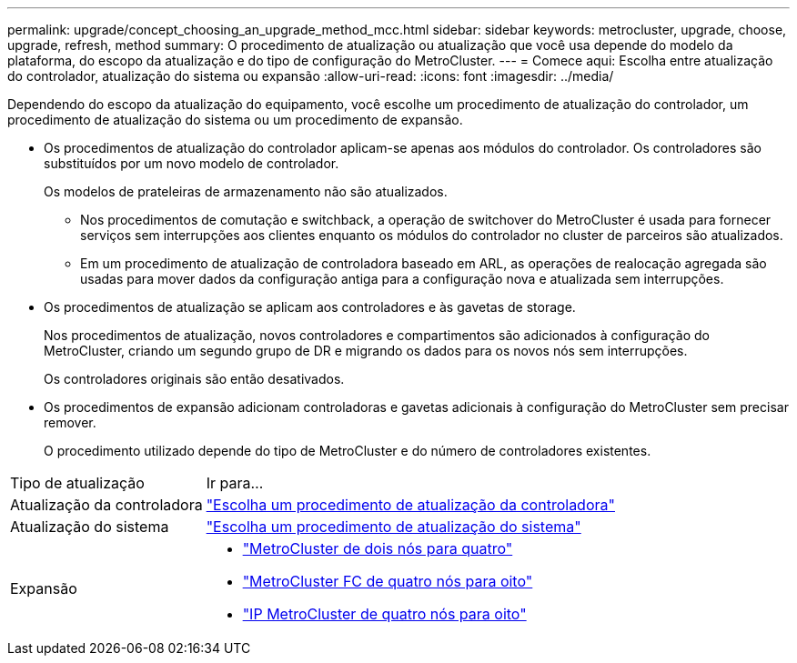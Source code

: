 ---
permalink: upgrade/concept_choosing_an_upgrade_method_mcc.html 
sidebar: sidebar 
keywords: metrocluster, upgrade, choose, upgrade, refresh, method 
summary: O procedimento de atualização ou atualização que você usa depende do modelo da plataforma, do escopo da atualização e do tipo de configuração do MetroCluster. 
---
= Comece aqui: Escolha entre atualização do controlador, atualização do sistema ou expansão
:allow-uri-read: 
:icons: font
:imagesdir: ../media/


[role="lead"]
Dependendo do escopo da atualização do equipamento, você escolhe um procedimento de atualização do controlador, um procedimento de atualização do sistema ou um procedimento de expansão.

* Os procedimentos de atualização do controlador aplicam-se apenas aos módulos do controlador. Os controladores são substituídos por um novo modelo de controlador.
+
Os modelos de prateleiras de armazenamento não são atualizados.

+
** Nos procedimentos de comutação e switchback, a operação de switchover do MetroCluster é usada para fornecer serviços sem interrupções aos clientes enquanto os módulos do controlador no cluster de parceiros são atualizados.
** Em um procedimento de atualização de controladora baseado em ARL, as operações de realocação agregada são usadas para mover dados da configuração antiga para a configuração nova e atualizada sem interrupções.


* Os procedimentos de atualização se aplicam aos controladores e às gavetas de storage.
+
Nos procedimentos de atualização, novos controladores e compartimentos são adicionados à configuração do MetroCluster, criando um segundo grupo de DR e migrando os dados para os novos nós sem interrupções.

+
Os controladores originais são então desativados.

* Os procedimentos de expansão adicionam controladoras e gavetas adicionais à configuração do MetroCluster sem precisar remover.
+
O procedimento utilizado depende do tipo de MetroCluster e do número de controladores existentes.



[cols="2,5"]
|===


| Tipo de atualização | Ir para... 


 a| 
Atualização da controladora
 a| 
link:../upgrade/concept_choosing_controller_upgrade_mcc.html["Escolha um procedimento de atualização da controladora"]



 a| 
Atualização do sistema
 a| 
link:../upgrade/concept_choosing_tech_refresh_mcc.html["Escolha um procedimento de atualização do sistema"]



 a| 
Expansão
 a| 
* link:../upgrade/task_expand_a_two_node_mcc_fc_configuration_to_a_four_node_fc_configuration_supertask.html["MetroCluster de dois nós para quatro"]
* link:../upgrade/task_expand_a_four_node_mcc_fc_configuration_to_an_eight_node_configuration.html["MetroCluster FC de quatro nós para oito"]
* link:../upgrade/task_expand_a_four_node_mcc_ip_configuration.html["IP MetroCluster de quatro nós para oito"]


|===